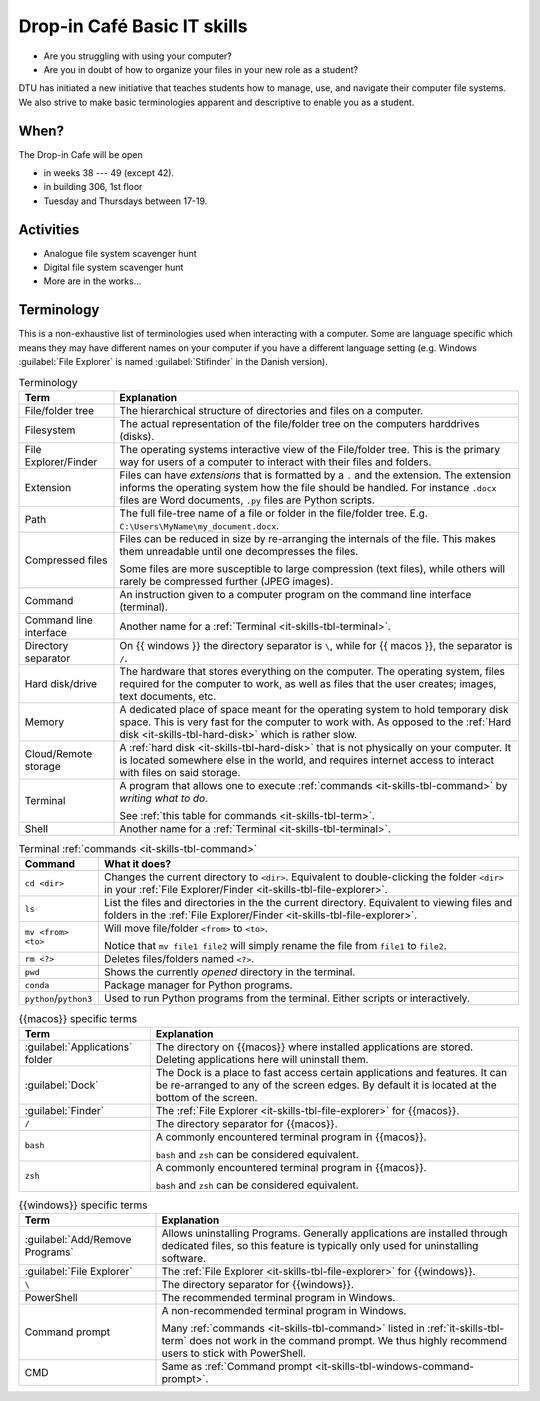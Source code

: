 
.. meta::
   :description: Technical University of Denmark (DTU) IT Cafe
   :keywords: IT, file, directory, directories, compress, zip


Drop-in Café Basic IT skills
==================================


* Are you struggling with using your computer?
* Are you in doubt of how to organize your files in your new role as a student?


DTU has initiated a new initiative that teaches students how to manage, use,
and navigate their computer file systems. We also strive to make basic terminologies
apparent and descriptive to enable you as a student.



When?
-------

The Drop-in Cafe will be open

* in weeks 38 --- 49 (except 42).
* in building 306, 1st floor
* Tuesday and Thursdays between 17-19.



Activities
------------

* Analogue file system scavenger hunt

  .. card::

     A visual exploration of how files and folders are organized on
     a computer.

     After this activity the student will have experience in:

     - Understanding the file-explorer

     - Know that renaming files is equivalent to moving files (and vice versa)

* Digital file system scavenger hunt

  .. card::

     A direct exploration of how files and folders are organized on
     a computer.

     After this activity the student will have experience in:

     - Understanding the file-explorer, navigating up/down in the file-tree

     - Understand what editing files *means* for a computer, i.e. that
       edits are not done implicitly on the file system

     - Know that renaming files is equivalent to moving files (and vice versa)

     - Understand where Downloaded files (from a browser) is placed in the
       file system.

* More are in the works...



Terminology
------------

This is a non-exhaustive list of terminologies used when interacting with a computer.
Some are language specific which means they may have different names on your computer
if you have a different language setting
(e.g. Windows :guilabel:`File Explorer` is named :guilabel:`Stifinder` in the Danish version).


.. list-table:: Terminology
   :header-rows: 1

   * - Term
     - Explanation

   * - File/folder tree
     - The hierarchical structure of directories and files on a computer.

   * - Filesystem
     - The actual representation of the file/folder tree on the computers harddrives (disks).

   * - .. _it-skills-tbl-file-explorer:

       File Explorer/Finder
     - The operating systems interactive view of the File/folder tree.
       This is the primary way for users of a computer to interact with their files
       and folders.

   * - .. _it-skills-tbl-extension:

       Extension
     - Files can have *extensions* that is formatted by a ``.`` and the extension.
       The extension informs the operating system how the file should
       be handled. For instance ``.docx`` files are Word documents, ``.py`` files
       are Python scripts.

   * - .. _it-skills-tbl-path:

       Path
     - The full file-tree name of a file or folder in the file/folder tree.
       E.g. ``C:\Users\MyName\my_document.docx``.

   * - Compressed files
     - Files can be reduced in size by re-arranging the internals of the file.
       This makes them unreadable until one decompresses the files.

       Some files are more susceptible to large compression (text files), while
       others will rarely be compressed further (JPEG images).

   * - .. _it-skills-tbl-command:

       Command
     - An instruction given to a computer program on the command line interface (terminal).

   * - Command line interface
     - Another name for a :ref:`Terminal <it-skills-tbl-terminal>`.

   * - Directory separator
     - On {{ windows }} the directory separator is ``\``, while for {{ macos }}, the separator
       is ``/``.

   * - .. _it-skills-tbl-hard-disk:

       Hard disk/drive
     - The hardware that stores everything on the computer. The operating system, files
       required for the computer to work, as well as files that the user creates; images,
       text documents, etc.

   * - Memory
     - A dedicated place of space meant for the operating system to hold temporary disk space.
       This is very fast for the computer to work with. As opposed to the :ref:`Hard disk <it-skills-tbl-hard-disk>` which is rather slow.

   * - Cloud/Remote storage
     - A :ref:`hard disk <it-skills-tbl-hard-disk>` that is not physically on your computer.
       It is located somewhere else in the world, and requires internet access to interact
       with files on said storage.

   * - .. _it-skills-tbl-terminal:

       Terminal
     - A program that allows one to execute :ref:`commands <it-skills-tbl-command>`
       by *writing what to do*.

       See :ref:`this table for commands <it-skills-tbl-term>`.

   * - Shell
     - Another name for a :ref:`Terminal <it-skills-tbl-terminal>`.


.. _it-skills-tbl-term:

.. list-table:: Terminal :ref:`commands <it-skills-tbl-command>`
   :header-rows: 1

   * - Command
     - What it does?
   * - ``cd <dir>``
     - Changes the current directory to ``<dir>``.
       Equivalent to double-clicking the folder ``<dir>`` in your :ref:`File Explorer/Finder <it-skills-tbl-file-explorer>`.
   * - ``ls``
     - List the files and directories in the the current directory.
       Equivalent to viewing files and folders in the :ref:`File Explorer/Finder <it-skills-tbl-file-explorer>`.

   * - ``mv <from> <to>``
     - Will move file/folder ``<from>`` to ``<to>``.

       Notice that ``mv file1 file2``
       will simply rename the file from ``file1`` to ``file2``.

   * - ``rm <?>``
     - Deletes files/folders named ``<?>``.

   * - ``pwd``
     - Shows the currently *opened* directory in the terminal.

   * - ``conda``
     - Package manager for Python programs.

   * - ``python``/``python3``
     - Used to run Python programs from the terminal. Either scripts or interactively.


.. _it-skills-tbl-mac:

.. list-table:: {{macos}} specific terms
   :header-rows: 1

   * - Term
     - Explanation

   * - :guilabel:`Applications` folder
     - The directory on {{macos}} where installed applications are stored.
       Deleting applications here will uninstall them.

   * - :guilabel:`Dock`
     - The Dock is a place to fast access certain applications and features.
       It can be re-arranged to any of the screen edges. By default
       it is located at the bottom of the screen.

   * - :guilabel:`Finder`
     - The :ref:`File Explorer <it-skills-tbl-file-explorer>` for {{macos}}.

   * - ``/``
     - The directory separator for {{macos}}.

   * - ``bash``
     - A commonly encountered terminal program in {{macos}}.

       ``bash`` and ``zsh`` can be considered equivalent.

   * - ``zsh``
     - A commonly encountered terminal program in {{macos}}.

       ``bash`` and ``zsh`` can be considered equivalent.


.. _it-skills-tbl-windows:

.. list-table:: {{windows}} specific terms
   :header-rows: 1

   * - Term
     - Explanation

   * - :guilabel:`Add/Remove Programs`
     - Allows uninstalling Programs. Generally applications are installed through
       dedicated files, so this feature is typically only used for uninstalling software.

   * - :guilabel:`File Explorer`
     - The :ref:`File Explorer <it-skills-tbl-file-explorer>` for {{windows}}.

   * - ``\``
     - The directory separator for {{windows}}.

   * - PowerShell
     - The recommended terminal program in Windows.

   * - .. _it-skills-tbl-windows-command-prompt:

       Command prompt
     - A non-recommended terminal program in Windows.

       Many :ref:`commands <it-skills-tbl-command>` listed in :ref:`it-skills-tbl-term`
       does not work in the command prompt. We thus highly recommend users to
       stick with PowerShell.

   * - CMD
     - Same as :ref:`Command prompt <it-skills-tbl-windows-command-prompt>`.

